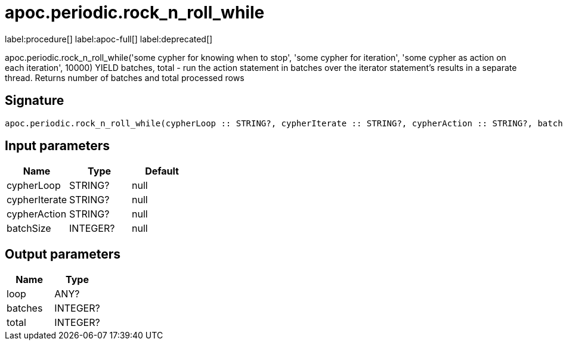 ////
This file is generated by DocsTest, so don't change it!
////

= apoc.periodic.rock_n_roll_while
:description: This section contains reference documentation for the apoc.periodic.rock_n_roll_while procedure.

label:procedure[] label:apoc-full[] label:deprecated[]

[.emphasis]
apoc.periodic.rock_n_roll_while('some cypher for knowing when to stop', 'some cypher for iteration', 'some cypher as action on each iteration', 10000) YIELD batches, total - run the action statement in batches over the iterator statement's results in a separate thread. Returns number of batches and total processed rows

== Signature

[source]
----
apoc.periodic.rock_n_roll_while(cypherLoop :: STRING?, cypherIterate :: STRING?, cypherAction :: STRING?, batchSize :: INTEGER?) :: (loop :: ANY?, batches :: INTEGER?, total :: INTEGER?)
----

== Input parameters
[.procedures, opts=header]
|===
| Name | Type | Default 
|cypherLoop|STRING?|null
|cypherIterate|STRING?|null
|cypherAction|STRING?|null
|batchSize|INTEGER?|null
|===

== Output parameters
[.procedures, opts=header]
|===
| Name | Type 
|loop|ANY?
|batches|INTEGER?
|total|INTEGER?
|===

